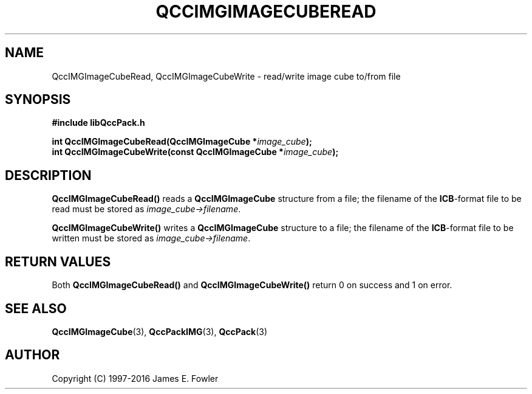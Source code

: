 .TH QCCIMGIMAGECUBEREAD 3 "QCCPACK" ""
.SH NAME
QccIMGImageCubeRead, QccIMGImageCubeWrite \- 
read/write image cube to/from file
.SH SYNOPSIS
.B #include "libQccPack.h"
.sp
.BI "int QccIMGImageCubeRead(QccIMGImageCube *" image_cube );
.br
.BI "int QccIMGImageCubeWrite(const QccIMGImageCube *" image_cube );
.SH DESCRIPTION
.B QccIMGImageCubeRead()
reads a 
.B QccIMGImageCube
structure from a file; the filename of the 
.BR ICB -format
file to be read must be stored as
.IR image_cube->filename .
.LP
.B QccIMGImageCubeWrite()
writes a
.B QccIMGImageCube
structure to a file; the filename of the 
.BR ICB -format
file to be written must be stored as
.IR image_cube->filename .
.SH "RETURN VALUES"
Both
.BR QccIMGImageCubeRead()
and
.BR QccIMGImageCubeWrite()
return 0 on success and 1 on error.
.SH "SEE ALSO"
.BR QccIMGImageCube (3),
.BR QccPackIMG (3),
.BR QccPack (3)

.SH AUTHOR
Copyright (C) 1997-2016  James E. Fowler
.\"  The programs herein are free software; you can redistribute them an.or
.\"  modify them under the terms of the GNU General Public License
.\"  as published by the Free Software Foundation; either version 2
.\"  of the License, or (at your option) any later version.
.\"  
.\"  These programs are distributed in the hope that they will be useful,
.\"  but WITHOUT ANY WARRANTY; without even the implied warranty of
.\"  MERCHANTABILITY or FITNESS FOR A PARTICULAR PURPOSE.  See the
.\"  GNU General Public License for more details.
.\"  
.\"  You should have received a copy of the GNU General Public License
.\"  along with these programs; if not, write to the Free Software
.\"  Foundation, Inc., 675 Mass Ave, Cambridge, MA 02139, USA.



